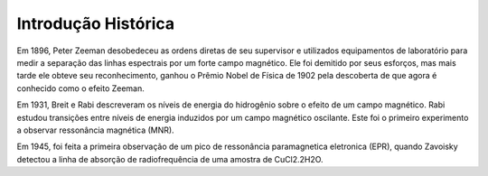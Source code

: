 ====================
Introdução Histórica
====================

Em 1896, Peter Zeeman desobedeceu as ordens diretas de seu supervisor e
utilizados equipamentos de laboratório para medir a separação das linhas
espectrais por um forte campo magnético. Ele foi demitido por seus esforços,
mas mais tarde ele obteve seu reconhecimento, ganhou o Prêmio Nobel de
Física de 1902 pela descoberta de que agora é conhecido como o efeito Zeeman.

Em 1931, Breit e Rabi descreveram os níveis de energia do hidrogênio sobre o
efeito de um campo magnético. Rabi estudou transições entre níveis de
energia induzidos por um campo magnético oscilante. Este foi o primeiro
experimento a observar ressonância magnética (MNR).


Em 1945, foi feita a primeira observação de um pico de ressonância
paramagnetica eletronica (EPR), quando Zavoisky detectou a linha de absorção
de radiofrequência de uma amostra de CuCl2.2H2O.
